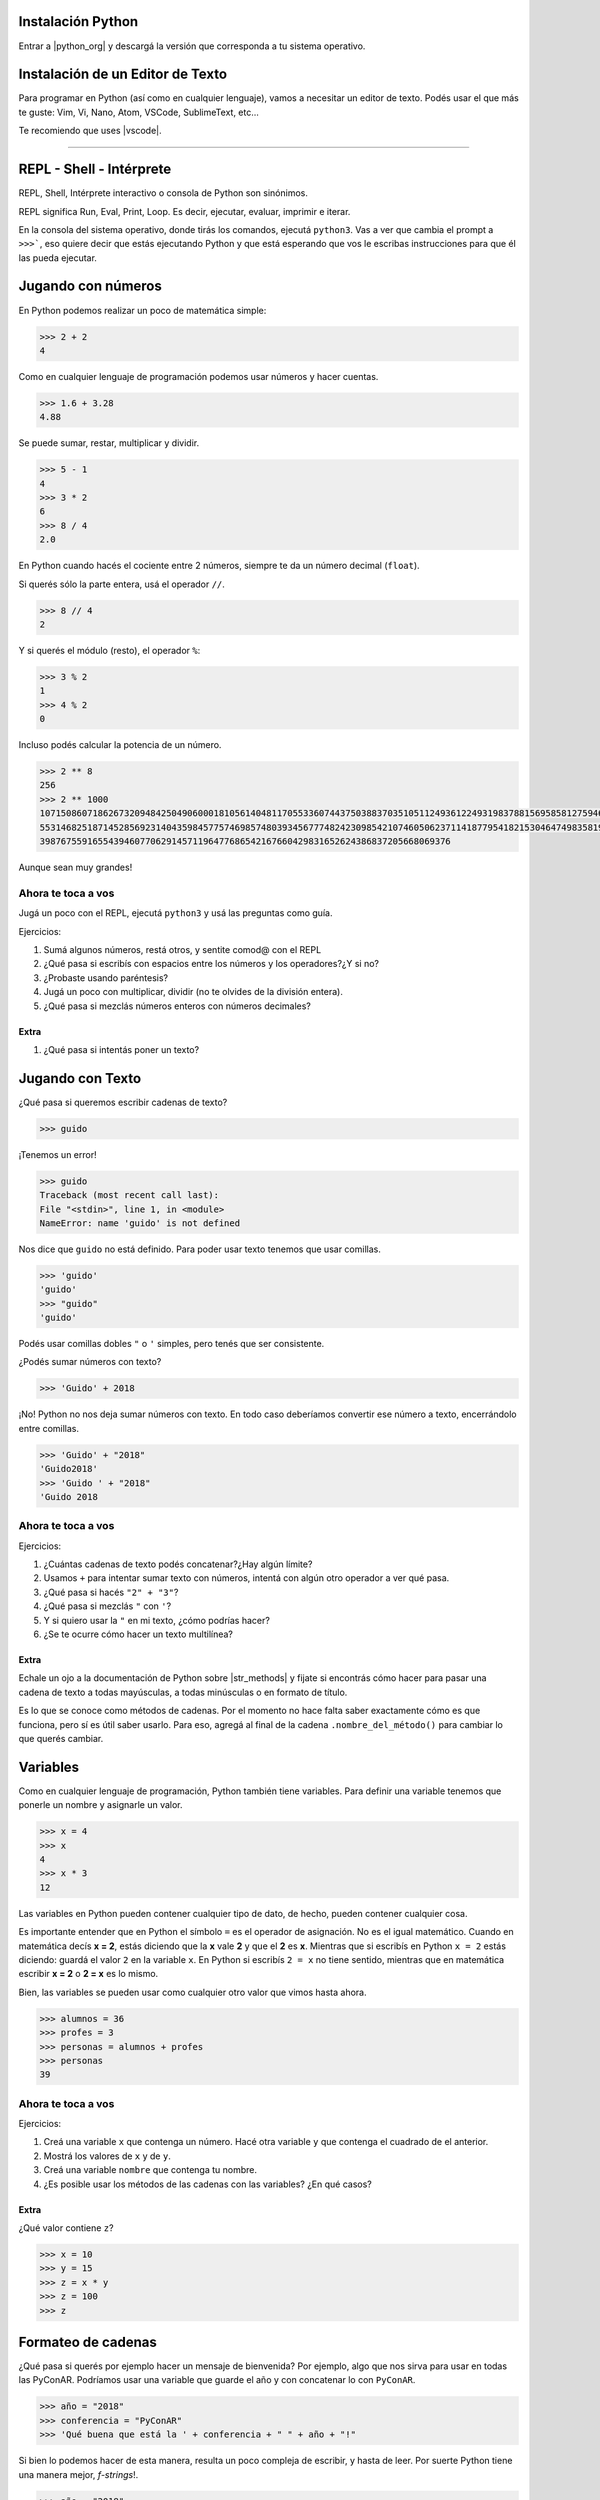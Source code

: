 .. title: Introducción a Python - PyConAR2018
.. slug: bitson/pyintro2018
.. date: 2018-11-21 09:37:50 UTC-03:00
.. tags:
.. category:
.. link:
.. description:
.. type: text

Instalación Python
===================

Entrar a |python_org| y descargá la versión que corresponda a tu sistema operativo.

.. |python_org| raw:: html

    <a href="https://www.python.org" target="_blank">python.org</a>

.. image:: /images/pyintro/python.org.png
    :scale: 50 %
    :alt: Python ORG Homepage
    :class: align-center

Instalación de un Editor de Texto
=================================

Para programar en Python (así como en cualquier lenguaje), vamos a necesitar un editor de texto.
Podés usar el que más te guste: Vim, Vi, Nano, Atom, VSCode, SublimeText, etc...

Te recomiendo que uses |vscode|.

.. |vscode| raw:: html

    <a href="https://code.visualstudio.com/Download" target="_blank">VSCode</a>

.. image:: /images/pyintro/vscode.png
    :scale: 50 %
    :alt: VS Code Download Page
    :class: align-center

----

REPL - Shell - Intérprete
=========================

REPL, Shell, Intérprete interactivo o consola de Python son sinónimos.

.. class:: alert alert-info small

    REPL significa Run, Eval, Print, Loop. Es decir, ejecutar, evaluar, imprimir e iterar.

En la consola del sistema operativo, donde tirás los comandos, ejecutá ``python3``. Vas a ver
que cambia el prompt a ``>>>```, eso quiere decir que estás ejecutando Python y que está esperando
que vos le escribas instrucciones para que él las pueda ejecutar.

.. image:: /images/pyintro/repl.png
    :scale: 50 %
    :alt: Ejecutando el REPL
    :class: align-center

Jugando con números
===================

En Python podemos realizar un poco de matemática simple:

.. code-block:: python

    >>> 2 + 2
    4

Como en cualquier lenguaje de programación podemos usar números y hacer cuentas.

.. code-block:: python

    >>> 1.6 + 3.28
    4.88

Se puede sumar, restar, multiplicar y dividir.

.. code-block:: python

    >>> 5 - 1
    4
    >>> 3 * 2
    6
    >>> 8 / 4
    2.0

.. class:: alert alert-info small

    En Python cuando hacés el cociente entre 2 números, siempre te da un número decimal (``float``).

Si querés sólo la parte entera, usá el operador ``//``.

.. code-block:: python

    >>> 8 // 4
    2

Y si querés el módulo (resto), el operador ``%``:

.. code-block:: python

    >>> 3 % 2
    1
    >>> 4 % 2
    0

Incluso podés calcular la potencia de un número. 

.. code-block:: python

    >>> 2 ** 8
    256
    >>> 2 ** 1000
    1071508607186267320948425049060001810561404811705533607443750388370351051124936122493198378815695858127594672917
    5531468251871452856923140435984577574698574803934567774824230985421074605062371141877954182153046474983581941267
    398767559165543946077062914571196477686542167660429831652624386837205668069376

Aunque sean muy grandes!

Ahora te toca a vos
-------------------

Jugá un poco con el REPL, ejecutá ``python3`` y usá las preguntas como guía.

Ejercicios:

#. Sumá algunos números, restá otros, y sentite comod@ con el REPL
#. ¿Qué pasa si escribís con espacios entre los números y los operadores?¿Y si no?
#. ¿Probaste usando paréntesis?
#. Jugá un poco con multiplicar, dividir (no te olvides de la división entera).
#. ¿Qué pasa si mezclás números enteros con números decimales?

Extra
~~~~~

#. ¿Qué pasa si intentás poner un texto?

Jugando con Texto
=================

¿Qué pasa si queremos escribir cadenas de texto?

.. code-block:: python

    >>> guido

¡Tenemos un error!

.. code-block:: python

    >>> guido
    Traceback (most recent call last):
    File "<stdin>", line 1, in <module>
    NameError: name 'guido' is not defined

Nos dice que ``guido`` no está definido. Para poder usar texto tenemos que usar comillas.

.. code-block:: python

    >>> 'guido'
    'guido'
    >>> "guido"
    'guido'

.. class:: alert alert-info small

    Podés usar comillas dobles ``"`` o ``'`` simples, pero tenés que ser consistente.

¿Podés sumar números con texto?

.. code-block:: python

    >>> 'Guido' + 2018

¡No! Python no nos deja sumar números con texto. En todo caso deberíamos convertir ese número a texto,
encerrándolo entre comillas.

.. code-block:: python

    >>> 'Guido' + "2018"
    'Guido2018'
    >>> 'Guido ' + "2018"
    'Guido 2018

Ahora te toca a vos
--------------------

Ejercicios:

#. ¿Cuántas cadenas de texto podés concatenar?¿Hay algún límite?
#. Usamos ``+`` para intentar sumar texto con números, intentá con algún otro operador a ver qué pasa.
#. ¿Qué pasa si hacés ``"2" + "3"``?
#. ¿Qué pasa si mezclás ``"`` con ``'``?
#. Y si quiero usar la ``"`` en mi texto, ¿cómo podrías hacer?
#. ¿Se te ocurre cómo hacer un texto multilínea?

Extra
~~~~~

Echale un ojo a la documentación de Python sobre |str_methods| y fijate si encontrás cómo hacer para pasar una cadena
de texto a todas mayúsculas, a todas minúsculas o en formato de título.

.. |str_methods| raw:: html

    <a href="https://docs.python.org/3.6/library/stdtypes.html#string-methods" target="_blank">métodos de cadenas</a>

.. class:: alert alert-success small

    Es lo que se conoce como métodos de cadenas. Por el momento no hace falta saber exactamente cómo es que funciona,
    pero sí es útil saber usarlo. Para eso, agregá al final de la cadena ``.nombre_del_método()`` para cambiar lo que 
    querés cambiar.

Variables
=========

Como en cualquier lenguaje de programación, Python también tiene variables. Para definir una variable
tenemos que ponerle un nombre y asignarle un valor.

.. code-block:: python

    >>> x = 4
    >>> x
    4
    >>> x * 3
    12

Las variables en Python pueden contener cualquier tipo de dato, de hecho, pueden contener cualquier cosa.

.. class:: alert alert-warning small

    Es importante entender que en Python el símbolo ``=`` es el operador de asignación. No es el igual matemático.
    Cuando en matemática decís **x = 2**, estás diciendo que la **x** vale **2** y que el **2** es **x**. Mientras que si escribís en
    Python ``x = 2`` estás diciendo: guardá el valor ``2`` en la variable ``x``. En Python si escribís ``2 = x`` no tiene
    sentido, mientras que en matemática escribir **x = 2** o **2 = x** es lo mismo.

Bien, las variables se pueden usar como cualquier otro valor que vimos hasta ahora.

.. code-block:: python

    >>> alumnos = 36
    >>> profes = 3
    >>> personas = alumnos + profes
    >>> personas
    39

Ahora te toca a vos
--------------------

Ejercicios:

#. Creá una variable ``x`` que contenga un número. Hacé otra variable ``y`` que contenga el cuadrado de el anterior.
#. Mostrá los valores de ``x`` y de ``y``.
#. Creá una variable ``nombre`` que contenga tu nombre.
#. ¿Es posible usar los métodos de las cadenas con las variables? ¿En qué casos?

Extra
~~~~~

¿Qué valor contiene ``z``?

.. code-block:: python

    >>> x = 10
    >>> y = 15
    >>> z = x * y
    >>> z = 100
    >>> z

Formateo de cadenas
====================

¿Qué pasa si querés por ejemplo hacer un mensaje de bienvenida? Por ejemplo, algo que nos sirva para usar en todas
las PyConAR. Podríamos usar una variable que guarde el año y con concatenar lo con ``PyConAR``.

.. code-block:: python

    >>> año = "2018"
    >>> conferencia = "PyConAR"
    >>> 'Qué buena que está la ' + conferencia + " " + año + "!"

Si bien lo podemos hacer de esta manera, resulta un poco compleja de escribir, y hasta de leer. Por suerte Python 
tiene una manera mejor, *f-strings*!.

.. code-block:: python

    >>> año = "2018"
    >>> conferencia = "PyConAR"
    >>> f'Qué buena que está la {conferencia} {año}!'

.. class:: alert alert-warning small

    Las *f-strings* están sólo disponibles para versiones a Python 3.6 o superior. Si tenés Python 3.5 o inferor
    no va a funcionar.

Al incluir una ``f`` al comienzo de la cadena, convertimos una simple cadena de texto en una poderosa *f-string*.
Esta nos permite insertar variables (y expresiones) dentro de ``{}`` y la *f-string* va a evaluar y mostrar el texto
con el contenido. 
**Además es mucho más fácil de leer!**

----

Scripts
=======

Jugar con el REPL es muy divertido y útil, pero no nos sirve para hacer programas completos. ¡Ojo! No te confundas,
vas a usar un montón el REPL en tu día a día, pero más que nada para hacer pruebas cortas y para exploración. 
Vamos a armar programas en Python!

Programas sencillos
--------------------

Un *programa* es un archivo que contiene código fuente, es decir, instrucciones. En nuestro caso, serán instrucciones
de Python. A los programas sencillos se los suele llamar "Scripts". Nuestros primeros programas van a ser programas
de línea de comandos. Es decir, programas que son para ejecutarse en la consola del sistema operativo.

.. class:: alert alert-success small

    Haciendo click en "Código fuente" podés descarte el archivo por si no lo tenés en tu máquina.

.. listing:: pyintro/saludo.py python3

Y si lo queremos ejecutar, entonces hacemos:

.. code-block:: console

    $ python3 saludo.py
    $

¿Qué pasó? ¡Nada! Porque lo que tenemos en el archivo ``saludo.py`` es una cadena de texto que no se está imprimiendo.
Es diferente a lo que pasa en el REPL (recuerden la P). Cuando usamos el shell de Python (REPL), éste se ocupa de
mostrarnos esos valores. Pero cuando estamos escribiendo un programa nosotros tenemos que decirle qué queremos imprimir.
Para ello vamos a usar la función ``print()``.

Modifiquemos el archivo para que quede de la siguiente manera:

.. code-block:: python3

    print("Hola amigues!")

Y volvamos a ejecutar!

.. code-block:: console

    $ python3 saludo.py
    Hola amigues!
    $

¡Ahora si! Lo hicimos.

Ahora te toca a vos
--------------------

Ejercicios:

.. listing:: pyintro/rand.py python3

.. listing:: pyintro/pausa.py python3


#. Copiá el archivo ``rand.py`` a un nuevo archivo que se llame ``números.py`` y hacé que se cree una variable ``x`` y que se muestre su valor. Ejecutá el programa varias veces para ver cómo ``x`` cambia de valor.
#. Copiá el archivo ``pausa.py`` a un nuevo archivo que se llame ``meditar.py`` que sirva para ayudar a los usuarios a realizar 6.5 respiraciones por minuto imprimiendo "Inspira", esperando un tiempo y luego imprimiendo "Expira". El programa debe durar 2 minutos ejecutándose.
#. Copiá el archivo ``rand.py`` a un nuevo archivo que se llame ``dados.py`` y hacé que imprima un valor aleatorio del 1 al 6.

Entrada del usuario
===================

Ahora vamos a jugar un poco con que el usuario de nuestro programa nos ingrese valores. Para esto en Python existe la
función ``input()``. Esta función nos permite pedirle al usuario algún tipo de dato. Ahora podemos hacer nuestro programa
un poco más interactivo. *Más divertido!*

Un ejemplo rápido:

.. code-block:: python3

    nombre = input('Hola manola! Decime cuál es tu nombre:')
    print(f'¿Cómo dice que le va {nombre}?')

Si esto lo guardamos en un archivo y lo ejecutamos.

.. code-block:: console

    $ python3 saludar.py
    Hola manola! Decime cuál es tu nombre:Leandro
    ¿Cómo dice que le va Leandro?

Se ve un poco feo porque ``input()`` nos muestra el mensaje tal cual lo escribimos. Mejoremos un poco la UX de nuestro
programa agregando el espacio luego de los 2 puntos y volvamos a probar.

.. code-block:: python3

    nombre = input('Hola manola! Decime cuál es tu nombre: ')
    print(f'¿Cómo dice que le va {nombre}?')

Si esto lo guardamos en un archivo y lo ejecutamos.

.. code-block:: console

    $ python3 saludar.py
    Hola manola! Decime cuál es tu nombre: Leandro
    ¿Cómo dice que le va Leandro?

**¡Un lujo!** Silicon Valley, allá vamos!

Probemos algo un poco más interesante. Intentemos hacer una programa que sume 2 números. Creemos un archivo
que se llame ``sumar.py`` con el siguiente contenido:

.. code-block:: python

    numero1 = input('¿Cuál es el primer número? ')
    numero2 = input('¿y el segundo? ')

    resultado = numero1 + numero2

    print(f'La suma de ambos número es {resultado}')

.. code-block:: console

    $ python3 sumar.py
    ¿Cuál es el primer número? 3
    ¿y el segundo? 7
    La suma de ambos número es 37

Ups! Algo no salió como esperábamos... ¿Qué pasó?


Bueno, si recordamos cuando eramos unos neófitos en Python y jugábamos con el REPL, cuando sumábamos 2 números
nos daba el resultado correcto. Ahora cuando aplicábamos el operador ``+`` entre cadenas (strings) éstas se 
concatenaban. Parece ser lo que está sucediendo acá.

Podemos usar la función ``type()`` que nos devuelve qué tipo de objeto es lo que le pasamos como argumento.
Modifiquemos ``sumar.py`` para que nos muestre qué es lo que tenemos en ``numero1`` y en ``numero2``.

.. code-block:: python

    numero1 = input('¿Cuál es el primer número? ')
    numero2 = input('¿y el segundo? ')

    print(type(numero1))
    print(type(numero2))

.. code-block:: console

    $ python3 sumar.py
    ¿Cuál es el primer número? 3
    ¿y el segundo? 7
    <class 'str'>
    <class 'str'>

¡Ajá! Son *strings*. Los datos que ingresás usando la función ``input()`` son siempre Strings. Los podemos convertir
a números enteros con ``int()`` o a números con coma con ``float()``.
Modifiquemos ``sumar.py`` a ver qué pasa.

.. code-block:: python

    numero1 = input('¿Cuál es el primer número? ')
    numero2 = input('¿y el segundo? ')

    resultado = float(numero1) + float(numero2)

    print(f'La suma de ambos número es {resultado}')

.. code-block:: console

    $ python3 sumar.py
    ¿Cuál es el primer número? 3
    ¿y el segundo? 7
    La suma de ambos número es 10.0

¡Genial! Ahora sí. Nuestro sueño de Silicon Valley sigue intacto... xD

.. class:: alert alert-info small

    La función ``float()`` la podríamos haber puesto también mientras asignámos el ``input()`` a la variable.
    Por ejemplo: numero1 = float(input('¿Cuál es el primer número? '))

Ahora te toca a vos
-------------------

Ejercicios:

#. Hacé un programa que le pida al usuario 2 números e imprima su diferencia.
#. Hacé un programa que le pida al usuario un precio final y le muestre al usuario el valor neto y el IVA.
#. Hacé un programa que le pida al usuario un precio y calcule el precio final con IVA.
#. Hacé un programa que le pida al usuario al menos 1 sustantivo, 1 verbo y 1 adjetivo y construya una oración con eso.
#. Hacé un programa que le pida al usuario la cotización del dólar y un precio en dólares y devuelva el precio en ARS.

Condicionales
=============

Cuando programamos generalmente necesitamos hacer preguntas cerradas para determinar qué hacer después en nuestro programa.
Cómo cuando pensás qué hacer en la vida misma. ¿Ya cobramos el sueldo? Sí. ¿Llegamos a la esquina y tengo que esperar a
que corte el semáforo para cruzar? Si. ¿Tengo que aprender Python? ¡Sí!

Veamos entonces cómo podemos hacer esto en nuestro programas.

Booleanos
---------

Cuando tenés valores como 1 o 0, Verdadero o Falso, Si o No, se llaman *Booleanos*. 

.. |boole| raw:: html

    <a href="https://es.wikipedia.org/wiki/George_Boole" target="_blank">George Boole</a>


.. class:: alert alert-success small

    Los valores booleanos llevan su nombre en honor a |boole| quién desarrolló un sistema de reglas para trabajar
    con este tipo de valores.

Python tiene esos valores representados en ``True`` y en ``False``. Y tiene diferentes operadores que devuelven
valores booleanos. Como por ejemplo ``==`` o ``!=`` que son operadores relacionales y sirven para comparar si ambos
valores a los lados del operador son iguales o no respectivamente.

.. code-block:: python3

    >>> 1 == 0
    False
    >>> 1 == 1
    True
    >>> 1 != 0
    True

.. class:: alert alert-info small

    Notar que en ``True`` la ``T`` es mayúscula y en ``False`` la ``F`` es mayúscula.

También tenemos otros operadores relacionales como mayor (``>``), mayor o igual (``>=``), menor (``<``) y menor o igual (``<=``).

.. code-block:: python3

    >>> 1 > 0
    True
    >>> 3 >= 1
    True
    >>> -1 < -5
    False
    >>> 3 * 2 <= 10
    True

Con los números es muy fácil entender cómo funciona. Pero, ¿qué pasa si intentamos con *strings*?

.. code-block:: python3

    >>> 'a' < 'b'

Es ``True``! Porque ``a`` viene antes que ``b`` alfabéticamente entonces se considera "menor". Las comparaciones
sirver tanto para números como para cadenas y para otros tipos de objetos que aún no conocemos.

.. code-block:: python3

    >>> "a" == "A"
    False
    >>> "a" == "a"
    True>>> "a" < "b"
    True
    >>> "apple" < "animal"
    False

Y, ¿qué pasa en este caso?

.. code-block:: python3

    >>> "Z" < "a"

También es ``True``! Porque aunque todos sabemos que ``Z`` viene después que la ``a`` en el alfabeto, Python
utiliza una codificación y "convierte" esas letras en números. En esa "conversión" las mayúsuculas están antes
que las minúsculas. Incluso tampoco están las letrs acentuadas. Las codificación es ASCII.

Python cuenta además con otros operadores que nos devuelven valores booleanos: ``in`` es uno de ellos y sirve para
determinar si un objeto "está" dentro de otro. Por ejemplo:

.. code-block:: python3

    >>> "H" in "¡Hola!"
    True
    >>> "x" in "¡Hola!"
    False

Se puede usar ``not in`` para determinar si no está:

.. code-block:: python3

    >>> "H" not in "¡Hola!"
    False
    >>> "x" not in "¡Hola!"
    True

Operadores lógicos
------------------

Así como con los números se pueden realizar operaciones aritméticas, con operadores booleanos se pueden
realizar operaciones lógicas. Las básicas son 3: *suma lógica*, *producto lógico* y *negación*. En Python
estos operadores son ``or``, ``and`` y ``not`` respectivamente.

Si bien estos operadores tienen su lógica, la explicación de ésta escapa el objetivo del taller. Por que
sólo nos vamos a limitar a recordar cómo es que funcionan.

Negación
~~~~~~~~

Es el más simple de los operadores lógicos. Es un operador unario, ya que sólo necesitamos de un valor
booleano para obtener el resultado. Y básicamente lo que hace es devolver el resultado opuesto. Es decir,
si le damos ``True`` devuelve ``False`` y viceversa.

.. code-block:: python3

    >>> not True
    False
    >>> not False
    True

Suma lógica
~~~~~~~~~~~

Éste es un operador binario, es decir, necesita dos valores, uno a cada lado, como los operadores aritméticos.
Y devuelve ``False`` sí y sólo si ambos operadores son ``False``. Como tenemos 2 valores posibles a cada lado
del operador, entonces tenemos 4 resultados posibles:

.. code-block:: python3

    >>> True or True
    True
    >>> True or False
    True
    >>> False or True
    True
    >>> False or False
    False

Producto lógico
~~~~~~~~~~~~~~~

Análogo al anterior con la diferencia que nos devuelve ``True`` si y sólo si ambos operandos son ``True``.

.. code-block:: python3

    >>> True and True
    True
    >>> True and False
    False
    >>> False and True
    False
    >>> False and False
    False

Expresiones condicionales
-------------------------

Podemos usar ``if`` para evaluar una expresión booleana y actuar según el valor de la respuesta de ese
valor booleano. Por ejemplo:

.. code-block:: python3

    >>> año = 2018
    >>> if año == 2018:
    ...     print('Genial. Un gran año para aprender Python.')
    ... 
    Genial. Un gran año para aprender Python.

.. class:: alert alert-info small

    Habrás notado que escribimos el ``print`` con una sangría. Eso lo solemos llamar *indentación*.
    En Python la indentación es **súper** importante. Es lo que usa internamente Python para identificar
    los bloques de sentencias. Fijate que después de la instrucción ``print`` dejamos una línea en blanco
    para indicarle al REPL que nuestro bloque de sentencias terminó. Así sabe que lo puede ejecutar.
    Si queremos escribir sentencias que estén fuera del bloque lo que hacemos es "romper" esa *indentación*
    escribiendo sin la sangría que insertamos anteriormente.

También podemos agregar una sección ``else`` para ejecutar código cuando la expresión booleana se evalúa
como ``False``.

.. code-block:: python3

    >>> año = 2017
    >>> if año == 2018:
    ...     print('¡Genial! Un gran año para aprender Python.')
    ... else:
    ...     print('Uf... me perdí la PyConAR, a esperar...')
    Uf... me perdí la PyConAR, a esperar...

Ahora te toca a vos
-------------------

#. Escribí un programa que pida al usuario la temperatura que hay en el ambiente y según tu criterio le imprima si hace calor o hace frío.
#. **Bonus**: modificá el programa anterior para que si la temperatura es menor a 0 diga: "Me congelo!"
#. Escribí un programa que sirva para jugar "Piedra, Papel o Tijera". Pida al usuario lo que hizo cada jugador y determine quién ganó.
#. Hacé un programa ``adivina_numero.py`` que genere un número al azar de 1 a 10 y le pida al usuario que adivine el número. Si el usuario adivinó, que le muestre un mensaje de felicitaciones.
#. Escribí un programa que le pida al usuario una frase y luego una palabra. Que el programa informe si la palabra ingresada está en la frase.
#. Hacé un programa que reciba una fecha de nacimiento e imprima algunas fechas importantes que tengan en el futuro: mayor de edad, 30 años, 50 años, 65 años y 90 años.

.. |datetime| raw:: html

    <a href="https://docs.python.org/3/library/datetime.html#datetime.datetime" target="_blank">datetime</a>


.. class:: alert alert-info small

    Podés ayudarte leyendo la documentación sobre |datetime|.

Listas
======

¿Quién no hace listas para su día a día? Por ejemplo, yo a la mañana suelo hacer una lista de las cosas
que tengo que hacer en el día. Todo el tiempo necesitamos de listas. En Python las listas son colecciones
de datos ordenados. Para definir una lista en Python necesitamos una variable y ponemos los valores que
debe contener la lista entre corchetes.

.. code-block:: python3

    >>> adjetivos_pyconar = ['genial', 'fantástica', 'impresionante', 'fabulantástica']
    >>> adjetivos_pyconar
    ['genial', 'fantástica', 'impresionante', 'fabulantástica']

Las listas pueden contener cualquier tipo de objeto que hay en Python, incluso otras listas.

.. code-block:: python3

    >>> cosas = [5, True, 'Hola', adjetivos_pyconar]
    >>> adjetivos_pyconar
    [5, True, 'Hola', ['genial', 'fantástica', 'impresionante', 'fabulantástica']]

Como con cualquier otro tipo de objeto en Python podemos usar ``type``:

.. code-block:: python3

    >>> type(adjetivos_pyconar)
    <class 'list'>

Y podemos usar también el operador ``in`` para saber si un objeto está en la lista:

.. code-block:: python3

    >>> False in cosas
    False
    >>> 5 in cosas
    True

Ahora te toca a vos
--------------------

Ejercicios:

#. Creá un programa ``evento.py`` que tenga una lista de nombres y le pida al usuario su nombre. Si el nombre ingresado está en la lista que le imprima un mensaje de bienvenida, sino que le informque que no está en la lista de invitados.
#. Escribí un programa ``amigo.py`` que contenga 2 listas de emociones y le pregunte al usuario cómo está. Según lo que responda el usuario, si está en alguna de esas listas responda apropiadamente. Si no está en ninguna lista que imprima, "No sé como entenderte". Si el usuario ingresa "Cómo estás vos?" (en mayúsculas y/o minúsculas) que responda aleatoriamente con algun valor de las listas de emociones.
#. Acabás de adquirir una compañía de tecnología "Bitson SA". Hacé un programa que contenga una lista con ``tus_propiedades`` que contenga tus objetos y una lista con las propiedades de ``bitson_propiedades`` que tiene los bienes de la compañía. Hacé que el programa presente una nueva lista con todos esos elementos combinados. *Ojo*: que no sea una lista de 2 listas, sino una única lista con los objetos de esas listas.
#. Mejorá el programa anterior de "Piedra, papel o tijera" haciéndolo interactivo. Que el programa le pida al usuario su movimiento y luego la computadora debe elegir un movimiento aleatorio e informar si ganó el usuario o la computadora.
#. Creá un programa que se llame ``bola_8_magica.py`` que acepte preguntas del usuario y aleatoriamente conteste "sí", "no" o "puede ser".
#. Hacé un programa ``ayudante_cocina.py``. Tiene que tener una lista de contenidos que puede tener un sandwich (proteinas, vegetales, fiambres, tipo de pan, etc...). Cuando se ejecuta el programa éste imprime por pantalla un elemento de cada lista para que el ayudante de cocina pueda armar el sandwich.

.. code-block:: console

    $ python3 ayudante_cocina.py
    lomito
    queso brie
    mayonesa
    tomate
    pan integral

.. |random_choice| raw:: html

    <a href="https://docs.python.org/3/library/random.html?highlight=random#random.choice" target="_blank">random</a>


.. class:: alert alert-info small

    Podés usar ``random.choice()`` para la selección. Leelo en la documentación de |random_choice|.

Más listas
===========

Obteniendo objetos de la lista
-------------------------------

Como mencionamos anteriormente las listas son colecciones ordenadas de objetos. Es decir, su contenido tiene
un orden. Es decir, podemos ubicar a las cosas en la lista por el lugar que ocupan en ella. Esa posición
en general se la conoce como índice. Para poder acceder a los elementos de una lista, necesitás tener 
presente 2 cosas:

1. Las listas empiezan en ``0``, no en ``1``.
2. Obtenemos el objeto con el nombre de la lista y usando los ``[]``.

Por ejemplo, si queremos obtener ``"genial"`` de la lista ``adjetivos_pyconar``:

.. code-block:: python3

    >>> adjetivos_pyconar = ['genial', 'fantástica', 'impresionante', 'fabulantástica']
    >>> adjetivos_pyconar[0]
    'genial'

¡Genial! También podés obtener un rango de la lista. Por ejemplo:

.. code-block:: python3

    >>> adjetivos_pyconar[1:2]
    ['fantástica']

Pará, pará, pará! Le pedimos a la lista que nos dé las cosas desde el 1 al 2 y sólo nos mostró ``'fantástica'``.

Esto es porque cuando usamos esta sintáxis de "rebanado" o *slicing* nos trae desde el valor que indicamos inicialmente
hasta el que indicamos como final no incluyendo éste último.

¿Y si tenemos una lista dentro de otra lista? ¿Cómo accedemos a elementos de esa otra lista? Recuerden nuestra
lista de ``cosas``, si queremos obtener ``'impresionante'``:

.. code-block:: python3

    >>> cosas
    [5, True, 'Hola', ['genial', 'fantástica', 'impresionante', 'fabulantástica']]
    >>> cosas[3][2]
    'impresionante'

¡Fabulantástico!

Modificando la lista
---------------------

Puedo agregar elementos a una lista con ``.append()`` pasándole como argumento el elemento a agregar. Por ejemplo:

.. code-block:: python3

    >>> adjetivos_pyconar.append('espectacular')
    >>> adjetivos_pyconar
    ['genial', 'fantástica', 'impresionante', 'fabulantástica', 'espectacular']

Se puede modificar un elemento de una lista asignando un nuevo valor a ese elemento.

.. code-block:: python3

    >>> adjetivos_pyconar[3] = 'fabulosa'
    >>> adjetivos_pyconar
    ['genial', 'fantástica', 'impresionante', 'fabulosa', 'espectacular']

También se pueden sacar elementos de una lista. Podemos usar ``.remove()`` que hay que pasarle el elemento 
que queremos borrar:

.. code-block:: python3

    >>> adjetivos_pyconar.remove('impresionante')
    >>> adjetivos_pyconar
    ['genial', 'fantástica', 'fabulantástica', 'espectacular']

O podemos usar ``.pop()`` que saca el último elemento de la lista:

.. code-block:: python3

    >>> adjetivos_pyconar.pop()
    'espectacular'
    >>> adjetivos_pyconar
    ['genial', 'fantástica', 'fabulantástica']

Que también admite que le pasemo un índice:

.. code-block:: python3

    >>> adjetivos_pyconar.pop(1)
    'fantástica'
    >>> adjetivos_pyconar
    ['genial', 'fabulantástica']

Ahora te toca a vos
-------------------

Ejercicios:

.. listing:: pyintro/capitales.py python3

#. Creá un programa que te ayude a planear tus próximas 5 vacaciones. El programa debe pedir 5 destinos. Luego debe elegir uno de esos aleatoriamente elige aleatoriamente también una cantidad de días e imprime el resultado de las 5 vacaciones. No se deben repetir los destinos.
#. Copiá el contenido de ``capitales.py`` y creá el archivo ``adivina_capital.py``. En este nuevo archivo creá un programa que elija aleatoriamente una provincia y le pida al usuario que escriba la capital. Si el usuario acertó, que el programa lo felicite. Sino le agradezca por intentarlo.
#. Mejorá el programa ``ayudante_cocina.py``. Creá una lista de nombres *copados* para tus sandwiches y hacé que el programa te imprima el menú de los sándwiches con esos ingredientes.

.. class:: alert alert-success small

    Si no hiciste el programa anterior, podés usar estas listas:

    .. code-block:: python3

        proteinas = ["jamón", "pollo", "lomito", "lentejas"]
        condimentos = ["mostaza", "ketchup", "hummus", "barbacoa", "mayonesa"]
        vegetales = ["tomate", "lechuga", "cebolla", "pepino"]
        panes = ["blanco", "lactal", "negro", "integral"]

Ciclos
======

Los ciclos son ideales para esas tareas repetitivas, especialmente cuando tenemos que hacer cosas con todos los
elementos de una lista.

Ciclo For
---------

Si podemos usar un ciclo ``for`` entonces tenemos lo que llamamos en Python como *iterable*. Las listas y las cadenas
de texto son ambos *iterables*.

Hagamos un ciclo para que nos imprima los elementos de una lista:

.. code-block:: python3

    >>> frutas = ['bananas', 'frutillas', 'kiwis', 'peras', 'manzanas']
    >>> for fruta in frutas:
    ...     print(fruta)
    bananas
    frutillas
    kiwis
    peras
    manzanas

En este ciclo ``for`` estamos creando la variable ``fruta`` que sirve para iterar sobre la lista ``frutas``. 
Cada elemento de la lista en cada ciclo estará almacenado en la variable ``fruta``.

.. class:: alert alert-success small

    Podemos usar cualquier nombre para esa variable. En general es una buena práctica ponerle nombre
    descriptivo a las variables. Por eso usamos la palabra ``fruta``. Pero podríamos haber usado cualquier
    otra cosa.

Ahora te toca a vos
-------------------

Ejercicios:

#. Creá una lista de nombres y hacé que salude a cada uno de esas personas.
#. Mejorá ``adivina_numero.py`` haciendo que el usuario sólo pueda intentarlo 3 veces.
#. Creá una copia de ``capitales.py`` y hacé que el programa muestre la lista de capitales con sus respectivas provincias de manera amigable.
#. Hacé un programa ``todo.py``. Creá una lista cosas para hacer y dos listas: ``hacer_ahora`` y ``hacer_despues``. Hacé que aleatoriamente cada uno de los elementos en la lista de pendientes vaya a la lista de ``hacer_ahora`` o de ``hacer_despues``. Mostrá el resultado de manera amigable.

Archivos
========

Vamos a ver cómo hacer para leer archivos. Hasta ahora sólo hemos cargado información a nuestros programas
definiéndola en nuestro código o pidiéndole al usuario con ``input``. Es habitual adquirir información para nuestros
programas desde archivos.

Agarremos cualquier archivo de texto que tengamos en nuestra computadora y copiémoslo en nuestro directorio de trabajo
con el nombre ``lorem.txt``.

.. |lorem| raw:: html

    <a href="https://es.lipsum.com/" target="_blank">Lorem Ipsum</a>


.. class:: alert alert-info small

    Si no encontraste ningún archivo TXT en tu máquina podés ir a |lorem| generar un texto aleatorio y
    usarlo. Esto es muy útil para cuando tenés que hacer pruebas y no tenés datos reales.
    Generalo y guardalo en un archivo de texto ``lorem.txt`` en el directorio que venís trabajando.

.. code-block:: python3

    >>> lorem_file = open('lorem.txt')
    >>> contenido = lorem_file.read()
    >>> print(contenido)
    ... 
    *el contenido del archivo*
    ... 
    >>> lorem_file.close()

Como verán lo primero que hacemos es abrir el archivo. Luego leemos el contenido, ese contenido es un *string*.
Después imprimimos ese contenido para verlo en pantalla y finalmente cerramos el archivo.

Creemos un programa ``lorem_stats.py`` que nos sirva para contar las palabras de nuestro texto.

.. listing:: pyintro/lorem_stats.py python3

.. class:: alert alert-info small

    Si observamos detenidamente estamos usando un método ``.split()`` que lo que hace es separar una cadena de texto
    por los espacios devolviendo una lista con todas las palabras.

    Además estamos usando sobre esa lista la función ``len()`` que devuelve la longitud de la lista.

.. class:: alert alert-warning small

    Si te quedaron dudas, jugá un poco en el REPL con un *string* que contenga 1 o 2 oraciones usando ``.split()`` y 
    ``len()``.

Cerrar archivos
----------------

Siempre necesitamos recordar que es necesario cerrar los archivos. No afecta mucho cuando leemos los archivos,
pero si queremos escribir en ellos, es **súper** importante que no lo olvidemos.
Es útil usar el ``with`` que ayuda a que no nos olvidemos ya que lo hace *automágicamente* para nosotros.

.. listing:: pyintro/lorem_stats_with.py python3

Este bloque ``with`` es lo que se conoce en Python como un `context manager`. Éstos nos permiten establecer
algunas tareas particulares de limpieza. Como en este caso, cerrar el archivo.

.. class:: alert alert-warning small

    No te preocupes por enteder los `context manager` completamente. Por ahora recordemos que siempre que
    usemos un ``open()`` lo vamos a hacer con un ``with``.

Modo de lectura y codificación
-------------------------------

Por defecto cuando usamos ``open()`` si no lo especificamos nos abrirá el archivo en modo *texto* e intentará
decodificar su contenido en *utf-8*. La función ``open()`` acepta estos parámetros como argumento. Si queremos
ser más explícitos:

.. listing:: pyintro/lorem_stats_with_mode.py python3

Escribiendo archivos
---------------------

Si queremos escribir en el archivo, tenemos que cambiar el modo a ``w`` y usar el método ``write()``.

.. code-block:: python3

    >>> with open('prueba.txt', mode='wt', encoding='utf-8') as prueba_file:
    ...     prueba_file.write("Hola mundo!\n")
    ... 
    12

El método ``write()`` de nuestro archivo escribe cada caracter que le pasemos. Luego devuelve la cantidad
de bytes que escribió.

Tomemos un descanso para que puedan ustedes practicar un poco.

Ahora te toca a vos
-------------------

Ejercicios:

#. Crear un programa que sirva para agendar nuestros contactos en un CSV (nombre, mail, celular y twitter). *Ojo*: asegurate de que el programa agregue la información al CSV así vas agregando los datos.
#. Usar el archivo ``capitales.py`` para crear un archivo CSV que contenga las provincias y sus respectivas capitales.
#. Hacer un programa que lea ``contactos.csv`` y lo muestre ordenado alfabéticamente de manera amigable para el usuario.
#. Hacé un programa que le pida al usuario una oración y la guarde en un archivo. *Ojo*: asegurate de que el programa agregue la información al archivo así vas agregando las oraciones.


.. class:: alert alert-info small

    Para agregar en los archivos tenemos que usar el modo ``a``.

.. class:: alert alert-info small

    Para ordenar en Python se puede usar la función ``sorted()``.

.. code-block:: console

    $ python3 contactos.py
    Nombre: Leo
    mail: leo@bitson.group
    celular: (11) 3001-5328
    twitter: lecovi

Y la salida debería ser:

.. code-block:: console

    $ cat contactos.csv
    Leo,leo@bitson.group,(11) 3001-5328,lecovi

Rangos
======

Python viene con una función ``range()`` que nos sirve para generar rangos de números:

.. code-block:: python3

    >>> for n in range(0, 5):
    ...     print(n)
    ... 
    0  
    1
    2
    3
    4

.. class:: alert alert-warning small

    Notemos que sucede lo mismo que cuando hacemos *slicing* en una lista. El valor inicial está incluido, pero
    el final no.

Si vamos a arrancar desde 0, podemos omitirlo:

.. code-block:: python3

    >>> for n in range(5):
    ...     print(n)
    ... 
    0  
    1
    2
    3
    4

Y podemos incluir un tercer argumento que es el paso o salto que va a dar. Por ejemplo, de a decenas:


.. code-block:: python3

    >>> for n in range(0, 100, 10):
    ...     print(n)
    ... 
    0
    10
    20
    30
    40
    50
    60
    70
    80
    90

Ahora te toca a vos
--------------------

Ejercicios:

#. Mejoremos el ``meditar.py``. Haciendo que después de cada exhalación nos pida escribir lo que estamos pensando. Al finalizar el programa que nos muestre qué pensamos en la meditación.
#. Rehacé tu programa ``adivina_numero`` para que use un rango.

Funciones
=========

En Python como en todos los lenguajes de programación podemos crear nuestras propias funciones.
¿Qué son las funciones? Son grupos de sentencias de código que se asocian a un nombre. Hemos estado usando varias
de las que vienen con Python: ``print()``, ``type()``, ``len()``...

.. class:: alert alert-info small

    Como regla general podemos pensar que todo lo que sea un ``nombre`` con `()` es una función.

Si queremos definir nuestras propias funciones usamos la palabra reservada ``def``:

.. code-block:: python3

    >>> def mi_funcion_de_prueba(nombre):
    ...     print('Hola {nombre}')
    ...     edad = int(input('Ingrese su edad: '))
    ...     if edad >= 18:
    ...         print('Ya podemos ir a tomar unas cervezas...')
    ...     else:
    ...         print('Tomamos un juguito?')
    ... 
    >>> mi_funcion_de_prueba('Leo')
    Hola Leo
    Ingrese su edad: 37
    Ya podemos ir a tomar unas cervezas...
    >>>

Ahora te toca a vos
-------------------

Ejercicios:

#. Escribir una función que permita calcular la duración en segundos de un intervalo dado en horas, minutos y segundos.
#. Escribir una función que permita calcular la duración en horas, minutos y segundos de un intervalo dado en segundos.
#. Escribir una función que reciba un precio final y devuelva el valor neto y el IVA
#. Escribir una función que reciba un precio y devuelva el valor final con el IVA. **Bonus**: mejorar la función que acepte un argumento que sea la alícuota de IVA, si no es ingresada que tome 21% por defecto.

Diccionarios
============

Los diccionarios son colecciones no ordenadas de conjuntos claves-valor. Como cuando buscamos una palabra en el
diccionario español. La palabra buscada sería la *clave* y el significado el *valor*.

.. code-block:: python3

    >>> meses = {'Enero': 31, 'Febrero': 28, 'Marzo': 31}
    >>> meses
    {'Enero': 31, 'Febrero': 28, 'Marzo': 31}
    >>> type(meses)
    <class 'dict'>
    >>> meses['Enero']
    31
    >>> meses['Febrero'] = 29
    >>> meses
    {'Enero': 31, 'Febrero': 29, 'Marzo': 31}
    >>> meses['Abril'] = 30
    >>> meses
    {'Enero': 31, 'Febrero': 29, 'Marzo': 31, 'Abril': 30}

Como verán es muy sencillo crear diccionarios. Sólo necesitamos escribir entre ``{}`` los conjuntos de claves-valor
separados por ``,`` y las claves están separadas por ``:`` de los valores. Por lo general para las claves
se utilizan *strings*.

Para agregar nuevas claves al diccionario, sólo tenemos que llamar al diccionario existente y entre ``[]`` escribimos
la nueva clave y le asignamos el valor correspondiente.
En el caso de que la clave exista previamente, el valor se actualizará.

Si queremos borrar elementos del diccionario, usamos ``del``:

.. code-block:: python3

    >>> del meses['Febrero']
    >>> meses
    {'Enero': 31, 'Marzo': 31, 'Abril': 30}

Ahora si intentamos acceder a esa clave:

.. code-block:: python3

    >>> meses['Febrero']
    Traceback (most recent call last):
    File "<stdin>", line 1, in <module>
    KeyError: 'Febrero'

Podemos iterar sobre el diccionario y nos devolverá las claves:

.. code-block:: python3

    >>> for mes in meses:
    ...     print(mes)
    Enero
    Marzo
    Abril

Si queremos obtener los valores claves valor, podemos iterar con el método ``.items()``:

.. code-block:: python3

    >>> for mes, días in meses.items():
    ...     print(f'{mes} tiene {días} días')
    Enero tiene 31 días
    Marzo tiene 31 días
    Abril tiene 30 días

Si usamos el operador ``in`` en un diccionario buscará en las claves. 

.. code-block:: python3

    >>> 'Enero' in meses
    True
    >>> 'Febrero' in meses
    False

Ahora te toca a vos
--------------------

Ejercicios:

.. |rpssl| raw:: html

    <a href="http://www.samkass.com/theories/RPSSL.html" target="_blank">Rock, Paper, Scissors, Spock, Lizard</a>

#. Pensando en la experiencia que hicimos creando "Piedra, Papel o Tijera" creemos ``rpssl.py`` para jugar |rpssl| usando un diccionario para determinar el ganador.
    #. Hacer que la computadora elija un movimiento.
    #. Pedirle al usuario que elija un movimiento.
    #. Informar el ganador.
#. Contemplar que el usuario pueda ingresar en mayúscula y/o minúsculas y que esto no afecte el funcionamiento.
#. Mejorar el programa para que maneje los ingresos erróneos por parte del usuario.


Para seguir aprendiendo
=======================

Andá a la sección de `recursos </resources/#id4>`_.

